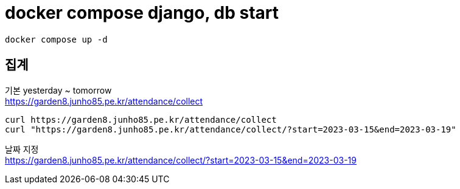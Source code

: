:hardbreaks:
= docker compose django, db start

[source,shell]
----
docker compose up -d
----

== 집계

기본 yesterday ~ tomorrow
https://garden8.junho85.pe.kr/attendance/collect

[source,shell]
----
curl https://garden8.junho85.pe.kr/attendance/collect
curl "https://garden8.junho85.pe.kr/attendance/collect/?start=2023-03-15&end=2023-03-19"

----

날짜 지정
https://garden8.junho85.pe.kr/attendance/collect/?start=2023-03-15&end=2023-03-19

